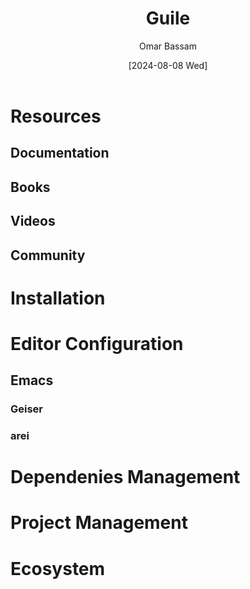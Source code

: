 #+title: Guile
#+author: Omar Bassam
#+date: [2024-08-08 Wed]
#+startup:  nonum

* Resources
** Documentation
** Books
** Videos
** Community

* Installation
* Editor Configuration
** Emacs
*** Geiser
*** arei
* Dependenies Management
* Project Management
* Ecosystem

